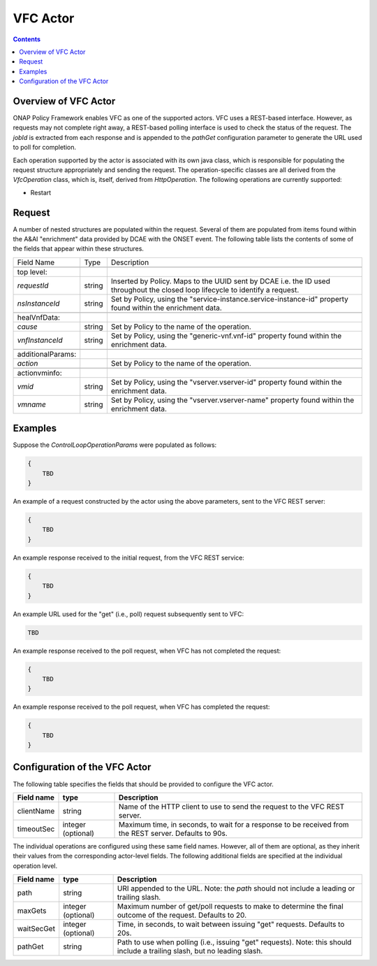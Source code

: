 .. This work is licensed under a
.. Creative Commons Attribution 4.0 International License.
.. http://creativecommons.org/licenses/by/4.0

.. _vfc-label:

##########
VFC Actor
##########

.. contents::
    :depth: 3

Overview of VFC Actor
######################
ONAP Policy Framework enables VFC as one of the supported actors.  VFC uses a REST-based
interface.  However, as requests may not complete right away, a REST-based polling
interface is used to check the status of the request.  The *jobId* is extracted
from each response and is appended to the *pathGet* configuration parameter to
generate the URL used to poll for completion.

Each operation supported by the actor is associated with its own java class, which is
responsible for populating the request structure appropriately and sending the request.
The operation-specific classes are all derived from the *VfcOperation* class, which is,
itself, derived from *HttpOperation*.  The following operations are currently supported:

- Restart


Request
#######

A number of nested structures are populated within the request.  Several of them are
populated from items found within the A&AI "enrichment" data provided by DCAE with
the ONSET event.  The following table lists the contents of some of the fields that
appear within these structures.

+----------------------------------+---------+----------------------------------------------------------------------+
| Field Name                       |  Type   |                         Description                                  |
+----------------------------------+---------+----------------------------------------------------------------------+
+----------------------------------+---------+----------------------------------------------------------------------+
| top level:                       |         |                                                                      |
+----------------------------------+---------+----------------------------------------------------------------------+
| *requestId*                      | string  |   Inserted by Policy. Maps to the UUID sent by DCAE i.e. the ID      |
|                                  |         |   used throughout the closed loop lifecycle to identify a request.   |
+----------------------------------+---------+----------------------------------------------------------------------+
| *nsInstanceId*                   | string  |   Set by Policy, using the                                           |
|                                  |         |   "service-instance.service-instance-id" property                    |
|                                  |         |   found within the enrichment data.                                  |
+----------------------------------+---------+----------------------------------------------------------------------+
+----------------------------------+---------+----------------------------------------------------------------------+
| healVnfData:                     |         |                                                                      |
+----------------------------------+---------+----------------------------------------------------------------------+
| *cause*                          | string  |   Set by Policy to the name of the operation.                        |
+----------------------------------+---------+----------------------------------------------------------------------+
| *vnfInstanceId*                  | string  |   Set by Policy, using the                                           |
|                                  |         |   "generic-vnf.vnf-id" property                                      |
|                                  |         |   found within the enrichment data.                                  |
+----------------------------------+---------+----------------------------------------------------------------------+
+----------------------------------+---------+----------------------------------------------------------------------+
| additionalParams:                |         |                                                                      |
+----------------------------------+---------+----------------------------------------------------------------------+
| *action*                         |         |   Set by Policy to the name of the operation.                        |
+----------------------------------+---------+----------------------------------------------------------------------+
+----------------------------------+---------+----------------------------------------------------------------------+
| actionvminfo:                    |         |                                                                      |
+----------------------------------+---------+----------------------------------------------------------------------+
| *vmid*                           | string  |   Set by Policy, using the                                           |
|                                  |         |   "vserver.vserver-id" property                                      |
|                                  |         |   found within the enrichment data.                                  |
+----------------------------------+---------+----------------------------------------------------------------------+
| *vmname*                         | string  |   Set by Policy, using the                                           |
|                                  |         |   "vserver.vserver-name" property                                    |
|                                  |         |   found within the enrichment data.                                  |
+----------------------------------+---------+----------------------------------------------------------------------+


Examples
########

Suppose the *ControlLoopOperationParams* were populated as follows:

.. code-block:: bash

        {
            TBD
        }

An example of a request constructed by the actor using the above parameters, sent to the
VFC REST server:

.. code-block:: bash

        {
            TBD
        }

An example response received to the initial request, from the VFC REST service:

.. code-block:: bash

        {
            TBD
        }

An example URL used for the "get" (i.e., poll) request subsequently sent to VFC:

.. code-block:: bash

        TBD

An example response received to the poll request, when VFC has not completed the request:

.. code-block:: bash

        {
            TBD
        }

An example response received to the poll request, when VFC has completed the request:

.. code-block:: bash

        {
            TBD
        }


Configuration of the VFC Actor
###############################

The following table specifies the fields that should be provided to configure the VFC
actor.

=============================== ====================    ==================================================================
Field name                         type                             Description
=============================== ====================    ==================================================================
clientName                        string                  Name of the HTTP client to use to send the request to the
                                                          VFC REST server.
timeoutSec                        integer (optional)      Maximum time, in seconds, to wait for a response to be received
                                                          from the REST server.  Defaults to 90s.
=============================== ====================    ==================================================================

The individual operations are configured using these same field names.  However, all
of them are optional, as they inherit their values from the
corresponding actor-level fields.  The following additional fields are specified at
the individual operation level.

=============================== ====================    ==================================================================
Field name                         type                             Description
=============================== ====================    ==================================================================
path                              string                  URI appended to the URL.  Note: the
                                                          *path* should not include a leading or trailing slash.
maxGets                           integer (optional)      Maximum number of get/poll requests to make to determine the
                                                          final outcome of the request.  Defaults to 20.
waitSecGet                        integer (optional)      Time, in seconds, to wait between issuing "get" requests.
                                                          Defaults to 20s.
pathGet                           string                  Path to use when polling (i.e., issuing "get" requests).
                                                          Note: this should include a trailing slash, but no leading
                                                          slash.
=============================== ====================    ==================================================================
